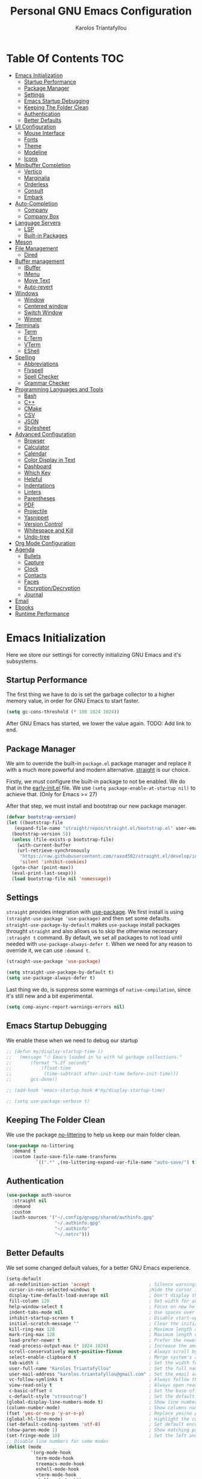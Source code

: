 #+author: Karolos Triantafyllou
#+title: Personal GNU Emacs Configuration
#+property: header-args:emacs-lisp :tangle ./init.el :mkdirp yes

* Table Of Contents                                                     :TOC:
- [[#emacs-initialization][Emacs Initialization]]
  - [[#startup-performance][Startup Performance]]
  - [[#package-manager][Package Manager]]
  - [[#settings][Settings]]
  - [[#emacs-startup-debugging][Emacs Startup Debugging]]
  - [[#keeping-the-folder-clean][Keeping The Folder Clean]]
  - [[#authentication][Authentication]]
  - [[#better-defaults][Better Defaults]]
- [[#ui-configuration][UI Configuration]]
  - [[#mouse-interface][Mouse Interface]]
  - [[#fonts][Fonts]]
  - [[#theme][Theme]]
  - [[#modeline][Modeline]]
  - [[#icons][Icons]]
- [[#minibuffer-completion][Minibuffer Completion]]
  - [[#vertico][Vertico]]
  - [[#marginalia][Marginalia]]
  - [[#orderless][Orderless]]
  - [[#consult][Consult]]
  - [[#embark][Embark]]
- [[#auto-completion][Auto-Completion]]
  - [[#company][Company]]
  - [[#company-box][Company Box]]
- [[#language-servers][Language Servers]]
  - [[#lsp][LSP]]
  - [[#built-in-packages][Built-in Packages]]
- [[#meson][Meson]]
- [[#file-management][File Management]]
  - [[#dired][Dired]]
- [[#buffer-management][Buffer management]]
  - [[#ibuffer][IBuffer]]
  - [[#imenu][IMenu]]
  - [[#move-text][Move Text]]
  - [[#auto-revert][Auto-revert]]
- [[#windows][Windows]]
  - [[#window][Window]]
  - [[#centered-window][Centered window]]
  - [[#switch-window][Switch Window]]
  - [[#winner][Winner]]
- [[#terminals][Terminals]]
  - [[#term][Term]]
  - [[#e-term][E-Term]]
  - [[#vterm][VTerm]]
  - [[#eshell][EShell]]
- [[#spelling][Spelling]]
  - [[#abbreviations][Abbreviations]]
  - [[#flyspell][Flyspell]]
  - [[#spell-checker][Spell Checker]]
  - [[#grammar-checker][Grammar Checker]]
- [[#programming-languages-and-tools][Programming Languages and Tools]]
  - [[#bash][Bash]]
  - [[#c][C++]]
  - [[#cmake][CMake]]
  - [[#csv][CSV]]
  - [[#json][JSON]]
  - [[#stylesheet][Stylesheet]]
- [[#advanced-configuration][Advanced Configuration]]
  - [[#browser][Browser]]
  - [[#calculator][Calculator]]
  - [[#calendar][Calendar]]
  - [[#color-display-in-text][Color Display in Text]]
  - [[#dashboard][Dashboard]]
  - [[#which-key][Which Key]]
  - [[#helpful][Helpful]]
  - [[#indentations][Indentations]]
  - [[#linters][Linters]]
  - [[#parentheses][Parentheses]]
  - [[#pdf][PDF]]
  - [[#projectile][Projectile]]
  - [[#yasnippet][Yasnippet]]
  - [[#version-control][Version Control]]
  - [[#whitespace-and-kill][Whitespace and Kill]]
  - [[#undo-tree][Undo-tree]]
- [[#org-mode-configuration][Org Mode Configuration]]
- [[#agenda][Agenda]]
  - [[#bullets][Bullets]]
  - [[#capture][Capture]]
  - [[#clock][Clock]]
  - [[#contacts][Contacts]]
  - [[#faces][Faces]]
  - [[#encryptiondecryption][Encryption/Decryption]]
  - [[#journal][Journal]]
- [[#email][Email]]
- [[#ebooks][Ebooks]]
- [[#runtime-performance][Runtime Performance]]

* Emacs Initialization

Here we store our settings for correctly initializing GNU Emacs and it's subsystems.

** Startup Performance

The first thing we have to do is set the garbage collector to a higher memory value, in order for GNU Emacs to start faster.

#+begin_src emacs-lisp
  (setq gc-cons-threshold (* 100 1024 1024))
#+end_src

After GNU Emacs has started, we lower the value again. TODO: Add link to end.

** Package Manager

We aim to override the built-in =package.el= package manager and replace it with a much more powerful and modern alternative.
[[https://github.com/raxod502/straight.el][straight]] is our choice.

Firstly, we must configure the built-in package to not be enabled. We do that in the [[file:early-init.el::setq package-enable-at-startup nil][early-init.el]] file.
We use ~(setq package-enable-at-startup nil)~ to achieve that. (Only for Emacs >= 27)

After that step, we must install and bootstrap our new package manager.

#+begin_src emacs-lisp
  (defvar bootstrap-version)
  (let ((bootstrap-file
	 (expand-file-name "straight/repos/straight.el/bootstrap.el" user-emacs-directory))
	(bootstrap-version 5))
    (unless (file-exists-p bootstrap-file)
      (with-current-buffer
	  (url-retrieve-synchronously
	   "https://raw.githubusercontent.com/raxod502/straight.el/develop/install.el"
	   'silent 'inhibit-cookies)
	(goto-char (point-max))
	(eval-print-last-sexp)))
    (load bootstrap-file nil 'nomessage))
#+end_src

** Settings

=straight= provides integration with [[https://github.com/jwiegley/use-package][use-package]]. We first install is using ~(straight-use-package 'use-package)~ and
then set some defaults.
=straight-use-package-by-default= makes =use-package= install packages throught =straight= and also allows us to skip
the otherwise necessary ~:straight t~ command.
By default, we set all packages to not load until needed with ~use-package-always-defer t~. When we need for any
reason to override it, we can use ~:demand t~.

#+begin_src emacs-lisp
  (straight-use-package 'use-package)

  (setq straight-use-package-by-default t)
  (setq use-package-always-defer t)
#+end_src

Last thing we do, is suppress some warnings of =native-compilation=, since it's still new and a bit experimental.

#+begin_src emacs-lisp
  (setq comp-async-report-warnings-errors nil)
#+end_src

** Emacs Startup Debugging

We enable these when we need to debug our startup

#+begin_src emacs-lisp
  ;; (defun my/display-startup-time ()
  ;;   (message "⏱ Emacs loaded in %s with %d garbage collections."
  ;; 	   (format "%.2f seconds"
  ;; 		   (float-time
  ;; 		    (time-subtract after-init-time before-init-time)))
  ;; 	   gcs-done))

  ;; (add-hook 'emacs-startup-hook #'my/display-startup-time)

  ;; (setq use-package-verbose t)
#+end_src

** Keeping The Folder Clean

We use the package [[https://github.com/emacscollective/no-littering][no-littering]] to help us keep our main folder clean.

#+begin_src emacs-lisp
  (use-package no-littering
    :demand t
    :custom (auto-save-file-name-transforms
             `((".*" ,(no-littering-expand-var-file-name "auto-save/") t))))
#+end_src

** Authentication

#+begin_src emacs-lisp
  (use-package auth-source
    :straight nil
    :demand
    :custom
    (auth-sources '("~/.config/gnupg/shared/authinfo.gpg"
                    "~/.authinfo.gpg"
                    "~/.authinfo"
                    "~/.netrc")))
#+end_src

** Better Defaults

We set some changed default values, for a better GNU Emacs experience.

#+begin_src emacs-lisp
  (setq-default
   ad-redefinition-action 'accept                      ; Silence warnings for redefinition.
   cursor-in-non-selected-windows t                    ;Hide the cursor in inactive windows.
   display-time-default-load-average nil               ; Don't display the load average.
   fill-column 120                                     ; Set width for automatic line break/wrap.
   help-window-select t                                ; Focus on new help windows when opened.
   indent-tabs-mode nil                                ; Use spaces over tabs.
   inhibit-startup-screen t                            ; Disable start-up screen.
   initial-scratch-message ""                          ; Clear the initial *scratch* buffer.
   kill-ring-max 128                                   ; Maximum length of the kill ring.
   mark-ring-max 128                                   ; Maximum length of the mark ring.
   load-prefer-newer t                                 ; Prefer the newest version of a file.
   read-process-output-max (* 1024 1024)               ; Increase the amount of data reads from the process.
   scroll-conservatively most-positive-fixnum          ; Always scroll by one line.
   select-enable-clipboard t                           ; Merge system's and Emacs' clipboards.
   tab-width 4                                         ; Set the width for tabs.
   user-full-name "Karolos Triantafyllou"              ; Set the full name of the current user.
   user-mail-address "karolos.triantafyllou@gmail.com" ; Set the email address of the current user.
   vc-follow-symlinks t                                ; Always follow the symlinks
   view-read-only t                                    ; Always open read-only buffers in view-mode.
   c-basic-offset 4                                    ; Set the base offset for C/C++.
   c-default-style "stroustrup")                       ; Set the default style of C/C++.
  (global-display-line-numbers-mode t)                 ; Show line numbers.
  (column-number-mode)                                 ; Show columns numbers in the modeline.
  (fset 'yes-or-no-p 'y-or-n-p)                        ; Replace yes/no prompts with y/n.
  (global-hl-line-mode)                                ; Highlight the current line.
  (set-default-coding-systems 'utf-8)                  ; Set default encoding to UTF-8.
  (show-paren-mode 1)                                  ; Show matching parentheses.
  (set-fringe-mode 10)                                 ; Set the left and right width in pixels
  ;; Disable line numbers for some modes
  (dolist (mode
           '(org-mode-hook
             term-mode-hook
             treemacs-mode-hook
             eshell-mode-hook
             vterm-mode-hook
             shell-mode-hook))
    (add-hook mode (lambda () (display-line-numbers-mode 0))))
#+end_src

* UI Configuration

** Mouse Interface

With GNU Emacs, we focus on using only the keyboard. Every other element is disabled.

#+begin_src emacs-lisp
  (when window-system
    (scroll-bar-mode -1)   ; Disable visible scrollbar
    (tool-bar-mode -1)     ; Disable the toolbar
    (tooltip-mode -1)      ; Disable tooltips
    (menu-bar-mode -1))     ; Disable menu bar
#+end_src

** Fonts

Set our favorite fonts! We just must make sure the font is installed on the system

#+begin_src emacs-lisp
  ;; Set default font
  (set-face-attribute 'default nil :font "Fira Code")
  ;; Set fixed pitch face
  (set-face-attribute 'fixed-pitch nil :font "Fira Code")
  ;; Set emoji font
  (set-fontset-font t 'symbol (font-spec :family "Noto Color Emoji") nil 'prepend)
  ;; Set variable pitch face
  (set-face-attribute 'variable-pitch nil :font "Cantarell" :weight 'regular :height 1.3)
#+end_src

*** Mixed Pitch Fonts

In order to used multiple fonts, we use the the package [[https://gitlab.com/jabranham/mixed-pitch][mixed-pitch]].

#+begin_src emacs-lisp
  (use-package mixed-pitch
    :hook (text-mode . mixed-pitch-mode))
#+end_src

*** Ligatures

Since GNU Emacs doesn't automatically enable ligatures, we enable them ourselves. We will use =straight= to clone the [[https://github.com/mickeynp/ligature.el][repo]] directly.

#+begin_src emacs-lisp
  (use-package ligature
    :straight (ligature :type git :host github :repo
                        "mickeynp/ligature.el" :branch "master")
    :defer t
    :config
    ;; Enable the "www" ligature in every possible major mode
    (ligature-set-ligatures 't '("www"))
    ;; Enable traditional ligature support in eww-mode, if the
    ;; `variable-pitch' face supports it
    (ligature-set-ligatures 'eww-mode '("ff" "fi" "ffi"))
    ;; Enable all Cascadia Code ligatures in programming modes
    (ligature-set-ligatures 'prog-mode '("|||>" "<|||" "<==>" "<!--" "####" "~~>" "***" "||=" "||>"
                     ":::" "::=" "=:=" "===" "==>" "=!=" "=>>" "=<<" "=/=" "!=="
                     "!!." ">=>" ">>=" ">>>" ">>-" ">->" "->>" "-->" "---" "-<<"
                     "<~~" "<~>" "<*>" "<||" "<|>" "<$>" "<==" "<=>" "<=<" "<->"
                     "<--" "<-<" "<<=" "<<-" "<<<" "<+>" "</>" "###" "#_(" "..<"
                     "..." "+++" "/==" "///" "_|_" "www" "&&" "^=" "~~" "~@" "~="
                     "~>" "~-" "**" "*>" "*/" "||" "|}" "|]" "|=" "|>" "|-" "{|"
                     "[|" "]#" "::" ":=" ":>" ":<" "$>" "==" "=>" "!=" "!!" ">:"
                     ">=" ">>" ">-" "-~" "-|" "->" "--" "-<" "<~" "<*" "<|" "<:"
                     "<$" "<=" "<>" "<-" "<<" "<+" "</" "#{" "#[" "#:" "#=" "#!"
                     "##" "#(" "#?" "#_" "%%" ".=" ".-" ".." ".?" "+>" "++" "?:"
                     "?=" "?." "??" ";;" "/*" "/=" "/>" "//" "__" "~~" "(*" "*)"
                     "\\\\" "://"))
    ;; Enables ligature checks globally in all buffers. You can also do it
    ;; per mode with `ligature-mode'.
    (global-ligature-mode t))
#+end_src

** Theme

#+begin_src emacs-lisp
  (use-package doom-themes
    :demand t
    :config
    (load-theme 'doom-nord t)
    (doom-themes-visual-bell-config)
    (setq doom-themes-treemacs-theme "doom-colors")
    (doom-themes-treemacs-config)
    (doom-themes-org-config))
#+end_src

Solaire-mode can help us differentiate between our actual buffers, from ones that are informative or pop-ups, by giving the latter a darker color.

#+begin_src emacs-lisp
  (use-package solaire-mode
    :defer 0.1
    :custom (solaire-mode-remap-fringe t)
    :config (solaire-global-mode))
#+end_src

** Modeline

#+begin_src emacs-lisp
  (use-package doom-modeline
    :demand t
    :init (doom-modeline-mode)
    :custom
    (doom-modeline-icon (display-graphic-p))
   (doom-modeline-mu4e t)
   (mu4e-alert-enable-mode-line-display))
#+end_src

** Icons

Some icons will always make things prettier

*** All The Icons

[[https://github.com/domtronn/all-the-icons.el][all-the-icons]] is the defacto standard for inserting icons in almost everywhere. If the config does not work, we must install the icons with ~all-the-icons-install-fonts~

#+begin_src  emacs-lisp
  (use-package all-the-icons
    :if (display-graphic-p)
    :commands all-the-icons-install-fonts
    :config (unless (find-font (font-spec :name "all-the-icons"))
              (all-the-icons-install-fonts t)))
#+end_src

*** All The Icons Dired

#+begin_src emacs-lisp
  (use-package all-the-icons-dired
    :if (display-graphic-p)
    :hook (dired-mode . all-the-icons-dired-mode))
#+end_src

*** All The Icons Completion

[[https://github.com/iyefrat/all-the-icons-completion][all-the-icons-completion]] adds icons to =marginalia= / =vertico=.

#+begin_src emacs-lisp
    (use-package all-the-icons-completion
      :after (all-the-icons marginalia)
      :hook (marginalia-mode . all-the-icons-completion-marginalia-setup)
      :init
      (all-the-icons-completion-mode 1))
#+end_src

* Minibuffer Completion

** Vertico

We use =vertico=, because it is quite minimal and unintrusive.

#+begin_src emacs-lisp
  (use-package vertico
    :straight (:files (:defaults "extensions/*"))
    :init (vertico-mode)
    :custom (vertico-cycle t)
    :custom-face (vertico-current ((t (:background "#1d1f21")))))

  (use-package vertico-directory
    :after (vertico)
    :straight nil
    :bind (:map vertico-map
                ("C-<backspace>" . vertico-directory-up)))
#+end_src

** Marginalia

To enable richer annotations with =vertico= (e.g. summary documentation of the functions variables, as well as size and last consultation of the files), we use [[https://github.com/minad/marginalia/][marginalia]].

 #+begin_src emacs-lisp
   (use-package marginalia
     :after vertico
     :init (marginalia-mode)
     :bind (:map minibuffer-local-map
                 ("M-A" . marginalia-cycle))
     :custom
     (marginalia-annotators '(marginalia-annotators-heavy marginalia-annotators-light nil)))
#+end_src

** Orderless

By default, =vertico= sorts the candidates according to their history position, then length and finally alphabetically. To improve searching across completion, we use [[https://github.com/oantolin/orderless][orderless]].

#+begin_src emacs-lisp
  (use-package orderless
    :after (vertico marginalia)
    :custom
    (completion-category-defaults nil)
    (completion-category-overrides '((file (styles . (partial-completion)))))
    (completion-styles '(orderless)))
#+end_src

** Consult

To further enrich our minibuffer with commands, [[https://github.com/minad/consult][consult]] is the package of choice.

#+begin_src emacs-lisp
  (use-package consult
    :after (projectile)
    :bind (;; Related to control commands
           ("<help> a" . consult-apropos)
           ("C-x b" . consult-buffer)
           ("C-x M-:" . consult-complex-command)
           ("C-c k" . consult-kmacro)
           ;; Related to navigation
           ("M-g a" . consult-org-agenda)
           ("M-g e" . consult-error)
           ("M-g g" . consult-goto-line)
           ("M-g h" . consult-org-heading)
           ("M-g i" . consult-imenu)
           ("M-g k" . consult-global-mark)
           ("M-s l" . consult-line)
           ("M-g m" . consult-mark)
           ("M-g o" . consult-outline)
           ("M-g I" . consult-project-imenu)
           ;; Related to search and selection
           ("M-s G" . consult-git-grep)
           ("M-s g" . consult-grep)
           ("M-s k" . consult-keep-lines)
           ("M-s l" . consult-locate)
           ("M-s m" . consult-multi-occur)
           ("M-s r" . consult-ripgrep)
           ("M-s u" . consult-focus-lines)
           ("M-s f" . consult-find))
    :custom
    (completion-in-region-function #'consult-completion-in-region)
    (consult-narrow-key "<")
    (consult-project-root-function #'projectile-project-root)
    ;; Provides a consistent display for both '=consult-register=' and the register preview when editin registers.
    (register-preview-delay 0)
    (register-preview-function #'consult-register-preview))
#+end_src

** Embark

Finally, we can use [[https://github.com/oantolin/embark/][embark]] to interact directly on the files through the completion system.

#+begin_src emacs-lisp
  (use-package embark
    :bind ("C-." . embark-act))

  (use-package embark-consult
    :after (embark consult)
    :demand t
    :hook
    (embark-collect-mode . consult-preview-at-point-mode))
#+end_src

* Auto-Completion

Auto-completion in GNU Emacs is mainly combined with LSP mode.

** Company

We use [[https://github.com/company-mode/company-mode][company-mode]] as our completion front-end.

#+begin_src emacs-lisp
  (use-package company
    :after lsp-mode
    :hook (lsp-mode . company-mode)
    :custom
    (company-begin-commands '(self-insert-command))
    (company-idle-delay 0.5)
    (company-minimum-prefix-length 1)
    (company-show-quick-access t)
    (company-tooltip-align-annotations 't))
#+end_src

** Company Box

To get candidate icons and thus being able to differentiate a function from a variable at a glance, we use [[https://github.com/sebastiencs/company-box/][company-box]].

#+begin_src emacs-lisp
  (use-package company-box
    :if (display-graphic-p)
    :after company
    :hook (company-mode . company-box-mode))
#+end_src

* Language Servers

** LSP

#+begin_src emacs-lisp
  (use-package lsp-mode
    :commands (lsp lsp-deferred)
    :hook ((prog-mode . lsp-deferred)
           (lsp-mode . lsp-enable-which-key-integration))
    :custom
    (lsp-server-install-dir (expand-file-name (format "%s/etc/lsp" user-emacs-directory)))
    (lsp-keymap-prefix "C-c ;"))
#+end_src

#+begin_src emacs-lisp
  (use-package lsp-ui
    :hook (lsp-mode . lsp-ui-mode))
#+end_src

#+begin_src emacs-lisp
  (use-package lsp-treemacs
    :after lsp)
#+end_src

#+begin_src emacs-lisp
  (use-package dap-mode
    :after lsp-mode
    :config (dap-mode t)
    (dap-ui-mode t))
#+end_src

#+begin_src emacs-lisp
  (use-package consult-lsp
    :after (consult lsp)
    :commands (consult-lsp-diagnostics consult-lsp-symbols))
#+end_src

** Built-in Packages

*** Emacs

#+begin_src emacs-lisp
  (use-package emacs
    :straight nil
    :init
    (setq completion-cycle-threshold 3)
    (setq read-extended-command-predicate
	  #'command-completion-default-include-p)
    (setq tab-always-indent 'complete))
#+end_src

#+begin_src emacs-lisp
;;  (when (equal tab-always-indent 'complete)
;;    (define-key c-mode-base-map [remap c-indent-line-or-region] #'completion-at-point))
#+end_src

* Meson

Meson is a build system for C/C++ and some other languages.

#+begin_src emacs-lisp
    (use-package meson-mode
      :hook (meson-mode . company-mode))
#+end_src

* File Management

** Dired

#+begin_src emacs-lisp
  (use-package dired
    :straight nil
    :commands (dired dired-jump)
    :bind (:map dired-mode-map
		("h" . dired-up-directory)
		("j" . dired-next-line)
		("k" . dired-previous-line)
		("l" . dired-single-buffer))
    :delight "Dired"
    :custom
    (dired-auto-revert-buffer t)
    (dired-dwim-target t)
    (dired-hide-details-hide-symlink-targets nil)
    (dired-listing-switches "-alh --group-directories-first")
    (dired-ls-F-marks-symlinks nil)
    (dired-recursive-copies 'always))
#+end_src

We can peek inside a folder with =<TAB>= using [[https://github.com/Fuco1/dired-hacks/blob/master/dired-subtree.el][dired-subtree]].

#+begin_src emacs-lisp
  (use-package dired-subtree
    :after dired
    :bind (:map dired-mode-map
		("<tab>" . dired-subtree-toggle)))
#+end_src

To avoid having =dired= keep buffers, we use [[https://github.com/crocket/dired-single][dired-single]].

#+begin_src emacs-lisp
  (use-package dired-single
    :after dired
    :bind (:map dired-mode-map
		([remap dired-find-file] . dired-single-buffer)
		([remap dired-up-directory] . dired-single-up-directory)
		("M-DEL" . dired-prev-subdir)))
#+end_src

Sometimes we might want to hide dotfiles. With [[https://github.com/mattiasb/dired-hide-dotfiles][dired-hide-dotfiles]], this becomes trivial.

#+begin_src emacs-lisp
  (use-package dired-hide-dotfiles
    :hook (dired-mode . dired-hide-dotfiles-mode)
    :bind (:map dired-mode-map
		("H" . dired-hide-dotfiles-mode)))
#+end_src

By default, =dired= opens files in plain text. This behavior is sometimes undesirable. Thankfully, [[https://github.com/Fuco1/dired-hacks/blob/master/dired-open.el][dired-open]] can be used to inform =dired= of certain file extensions that must be opened with external packages/applications.

#+begin_src emacs-lisp
  (use-package dired-open
    :after (dired dired-jump)
    :custom (dired-open-extensions '(("mp4" . "mpv"))))
#+end_src

Finally, in order to manage folders with large amounts of files, we can filter it with [[https://github.com/Fuco1/dired-hacks/blob/master/dired-narrow.el][dired-narrow]].

#+begin_src emacs-lisp
  (use-package dired-narrow
    :straight nil
    :bind (("C-c C-n" . dired-narrow)
           ("C-c C-f" . dired-narrow-fuzzy)))
#+end_src

* Buffer management

** IBuffer

#+begin_src emacs-lisp
  (use-package ibuffer
    :preface
    (defvar protected-buffers '("*scratch*" "*Messages*")
      "Buffers that cannot be killed.")
    (defun my/protected-buffers ()
      "Protects some buffers from being killed."
      (dolist (buffer protected-buffers)
	(with-current-buffer buffer
	  (emacs-lock-mode 'kill)))))
#+end_src

** IMenu

#+begin_src emacs-lisp
  (use-package imenu
    :straight nil
    :preface
    (defun my/smarter-move-beginning-of-line (arg)
      "Move point back to indentation of beginning of line.

   Move point to the first non-whitespace character on this line.
   If point is already there, move to the beginning of the line.
   Effectively toggle between the first non-whitespace character and
   the beginning of the line.

   If ARG is not nil or 1, move forward ARG - 1 lines first. If
   point reaches the beginning or end of the buffer, stop there."
      (interactive "^p")
      (setq arg (or arg 1))

      ;; Move lines first
      (when (/= arg 1)
        (let ((line-move-visual nil))
          (forward-line (1- arg))))

      (let ((orig-point (point)))
        (back-to-indentation)
        (when (= orig-point (point))
          (move-beginning-of-line 1))))
    :bind (("C-a" . my/smarter-move-beginning-of-line)
           ("C-r" . imenu)))
#+end_src

** Move Text

#+begin_src emacs-lisp
  (use-package move-text
    :bind (("M-p" . move-text-up)
           ("M-n" . move-text-down))
    :config (move-text-default-bindings))
#+end_src

** Auto-revert

#+begin_src emacs-lisp
  (use-package autorevert
    :straight nil
    :delight auto-revert-mode
    :bind ("C-x R" . revert-buffer)
    :custom (auto-revert-verbose nil)
    :config (global-auto-revert-mode))
#+end_src

* Windows

** Window

Most of the times, when we split a window, we want to focus it and perform some action. Unfortunately, GNU Emacs does not default to this behavior.

#+begin_src emacs-lisp
  (use-package window
    :straight nil
    :bind (("C-x 3" . hsplit-last-buffer)
           ("C-x 2" . vsplit-last-buffer)
           ;; Don't ask before killing a buffer.
           ([remap kill-buffer] . kill-this-buffer))
    :preface
    (defun hsplit-last-buffer ()
      "Gives the focus to the last created horizontal window."
      (interactive)
      (split-window-horizontally)
      (other-window 1))
    (defun vsplit-last-buffer ()
      "Gives the focus to the last created vertical window."
      (interactive)
      (split-window-vertically)
      (other-window 1)))
#+end_src

** Centered window

Sole windows are centered within GNU Emacs with the help of [[https://github.com/anler/centered-window-mode][centered-window]].

#+begin_src emacs-lisp
  (use-package centered-window
    :demand t
    :custom
    (cwm-centered-window-width 130)
    (cwm-frame-internal-border 0)
    (cwm-incremental-padding t)
    (cwm-incremental-padding-% 2)
    (cwm-left-fringe-ratio 0)
    (cwm-use-vertical-padding t)
    :config (centered-window-mode t))
#+end_src

** Switch Window

When we have multiple windows open in GNU Emacs, we can move around them by indicating a unique number and typing that. [[https://github.com/dimitri/switch-window][switch-window]] gives us the tools to do so, while also hiding the contents of each window.

#+begin_src emacs-lisp
(use-package switch-window
    :bind (("C-x o" . switch-window)
           ("C-x w" . switch-window-then-swap-buffer)))
#+end_src

** Winner

Sometimes, we would like to bring back a window layout with their content. We can use the built-in package =winner= and specifically =winner-undo= and =winner-redo= commands.

#+begin_src emacs-lisp
  (use-package winner
    :straight nil
    :config (winner-mode))
#+end_src

* Terminals

** Term

#+begin_src emacs-lisp
  (use-package term
    :commands term
    :config
    (setq explicit-shell-file-name "zsh")
    (setq term-prompt-regexp "^[^#$%>\n]*[#$%>] *"))
#+end_src

** E-Term

#+begin_src emacs-lisp
  (use-package eterm-256color
    :hook (term-mode . eterm-256color-mode))
#+end_src

** VTerm

#+begin_src emacs-lisp
  (use-package vterm
    :commands vterm
    :config
    (setq term-prompt-regexp "^[^#$%>\n]*[#$%>] *")
    (setq vterm-shell "zsh")
    (setq vterm-max-scrollback 10000))
#+end_src

** EShell

#+begin_src emacs-lisp
  (use-package eshell)
#+end_src

* Spelling

In order to check our spelling and grammar, we will use =abbrev=, =flyspell=, =ispell= and =LanguageTool=.

** Abbreviations

We can correct commonly misspelled words with the built-in =abbrev= package. Of course, we have to provide the list in a file.

#+begin_src emacs-lisp
  (use-package abbrev
    :straight nil
    :delight
    :hook (text-mode . abbrev-mode)
    :config
    (if (file-exists-p abbrev-file-name)
        (quietly-read-abbrev-file)))
#+end_src

** Flyspell

For more general spelling mistakes, we use the built-in =flyspell= package, to enable on-the-fly spell checking. A common command is =flyspelll-auto-correct-word= (=M-<TAB>=) which automatically corrects a word according to the best suggestion.

*NOTE:* a call to ~flyspell-buffer~ could be extremely slow.

#+begin_src emacs-lisp
  (use-package flyspell
    :straight nil
    :delight
    :hook ((text-mode . flyspell-mode)
           (prog-mode . flyspell-prog-mode))
    :custom
    ;; Add correction to abbreviation table.
    (flyspell-abbrev-p t)
    (flyspell-default-dictionary "en_US")
    (flyspell-issue-message-flag nil)
    (flyspell-issue-welcome-flag nil))
#+end_src

** Spell Checker

To correct spelling mistakes, the =ispell= package needs to use a spell checker package, like [[https://github.com/hunspell/hunspell][hunspell]] or [[https://github.com/GNUAspell/aspell][aspell]].

To use =hunspell=, we need to install it with our system's package manager, together with any desired language dictionaries (e.g. =hunspell-en_US= and =hunspell-el=).

Then we can check that the dictionaries have installed (and where) using the ~hunspell -D~ command.

#+begin_src emacs-lisp
  (use-package ispell
    :preface
    (defun my/switch-language ()
      "Switches between the English and Greek language for ispell, flyspell and LanguageTool."
      (interactive)
      (let* ((current-dictionary ispell-current-dictionary)
             (new-dictionary (if (string= current-dictionary "en_US") "el_GR" "en_US")))
        (ispell-change-dictionary new-dictionary)
        (if (string= new-dictionary "el_GR")
            (progn
              (setq lsp-ltex-language "el"))
          (progn
            (setq lsp-ltex-language "en-US")))
        (flyspell-buffer)
        (message "[✓] Dictionary switched to %s" new-dictionary)))
    :custom
    (ispell-hunspell-dict-paths-alist
   '(("en_US" "/usr/share/hunspell/en_US.aff")
     ("el_GR" "/usr/share/hunspell/el_GR.aff")))
  ;; Save words in personal dictionary without asking
  (ispell-silently-savep t)
  :config
  (setenv "LANG" "en_US")
  (cond ((executable-find "hunspell")
         (setq ispell-program-name "hunspell")
         (setq ispell-local-dictionary-alist '(("en_US"
                                                "[[:alpha:]]"
                                                "[^[:alpha:]]"
                                                "['’-]"
                                                t
                                                ("-d" "en_US")
                                                nil
                                                utf-8)
                                               ("el_GR" "[[:alpha:]ΒΓΔΖΘΛΞΠΣΦΨΩαάβγδεέζηήθιίϊκλμνξοόπρσςτυύϋφχψωώ]" "[^[:alpha:]ΒΓΔΖΘΛΞΠΣΦΨΩαάβγδεέζηήθιίϊκλμνξοόπρσςτυύϋφχψωώ]"
                                                "['’-]"
                                                t
                                                ("-d" "el_GR")
                                                nil
                                                utf-8))))
        ((executable-find "aspell")
         (setq ispell-program-name "aspell")
         (setq ispell-extra-args '("--sug-mode=ultra"))))
  ;; Ignore file sections for spell checking.
  (add-to-list 'ispell-skip-region-alist '("#\\+begin_align" . "#\\+end_align"))
  (add-to-list 'ispell-skip-region-alist '("#\\+begin_align*" . "#\\+end_align*"))
  (add-to-list 'ispell-skip-region-alist '("#\\+begin_equation" . "#\\+end_equation"))
  (add-to-list 'ispell-skip-region-alist '("#\\+begin_equation*" . "#\\+end_equation*"))
  (add-to-list 'ispell-skip-region-alist '("#\\+begin_example" . "#\\+end_example"))
  (add-to-list 'ispell-skip-region-alist '("#\\+begin_labeling" . "#\\+end_labeling"))
  (add-to-list 'ispell-skip-region-alist '("#\\+begin_src" . "#\\+end_src"))
  (add-to-list 'ispell-skip-region-alist '("\\$" . "\\$"))
  (add-to-list 'ispell-skip-region-alist '(org-property-drawer-re))
  (add-to-list 'ispell-skip-region-alist '(":\\(PROPERTIES\\|LOGBOOK\\):" . ":END:")))
#+end_src

** Grammar Checker

[[https://languagetool.org/][LanguageTool]] is great for correcting our grammar while we are writing or saving a buffer. Combined with =abbrev-mode= and =flyspell=, we can have better quality documents. To integrate =LanguageTool= with LSP, we will need [[https://github.com/emacs-languagetool/lsp-ltex][lsp-ltex]]. The first time we use it, it will download the [[https://github.com/valentjn/ltex-ls][LTEX Language Server]] LSP server for us.

*NOTE:* We won't hook =lsp-ltex= to =text-mode= to avoid it processing our =config.org= file, since it's so big and might have too many errors to properly process.

#+begin_src emacs-lisp
  (use-package lsp-ltex
    :init
    (setq lsp-ltex-version "15.2.0")
    :custom
    ;;(lsp-ltex-enabled nil)
    (lsp-ltex-mother-tongue "en-US"))
#+end_src

* Programming Languages and Tools

** Bash

Using UNIX, bash is an easy way to script, and it's natively supported by GNU Emacs. For some extra help, we use [[https://emacs-lsp.github.io/lsp-mode/page/lsp-bash/][bash-language-server]] (=bash-ls=) as an LSP server.

This snippet ensures that shell script files that begin with a ~#!~ shebang will be automatically granted execution rights (~chmod +x~).

#+begin_src emacs-lisp
  (use-package sh-script
    :straight nil
    :hook (after-save . executable-make-buffer-file-executable-if-script-p))
#+end_src

** C++

For C++, we use [[https://clangd.llvm.org/][clangd]] which integrates natively with LSP. We can either let LSP download the server, or use our system's package manager to download LLVM (clang, clangd, etc.).

Configuration is stored (at least for now) in a separate file at =%XDG_CONFIG_HOME/clangd/config.yaml=.
Individual projects can use their own =.clangd= file for extra options or overrides.

=clangd= needs a =compile_commands.json= file in order to know the dependencies of our =.cpp= with our =.h/.hpp= files. For that, [[Meson][Meson]] creates one itself in the build directory, or we can use [[https://github.com/rizsotto/Bear][Build EAR]] for simpler projects.

** CMake

Although CMake will never be directly used, it is sometimes handy to get all expected features, as well as syntax highlighting to ease the eyes. We will additionally need the =cmake-language-server=.

#+begin_src emacs-lisp
  (use-package cmake-mode
    :hook (cmake-mode . lsp-deferred)
    :mode ("CMakeLists\\.txt\\'" "\\.cmake\\'"))
#+end_src

#+begin_src emacs-lisp
  (use-package cmake-font-lock
    :hook (cmake-mode . cmake-font-lock-activate))
#+end_src

If we ever wanted to change =Meson=, we could use [[https://github.com/atilaneves/cmake-ide/blob/master/cmake-ide.el][cmake-ide]].

** CSV

=csv-mode= provides a nice syntax highlight of CSV files.

#+begin_src emacs-lisp
  (use-package csv-mode :mode ("\\.\\(csv\\|tsv\\)\\'"))
#+end_src

** JSON

#+begin_src emacs-lisp
(use-package json-mode
  :delight "J "
  :mode "\\.json\\'"
  :hook (before-save . my/json-mode-before-save-hook)
  :preface
  (defun my/json-mode-before-save-hook ()
    (when (eq major-mode 'json-mode)
      (json-pretty-print-buffer)))

  (defun my/json-array-of-numbers-on-one-line (encode array)
    "Prints the arrays of numbers in one line."
    (let* ((json-encoding-pretty-print
            (and json-encoding-pretty-print
                 (not (loop for x across array always (numberp x)))))
           (json-encoding-seperator (if json-encoding-pretty-print "," ", ")))
      (funcall encode array)))
  :config (advice-add 'json-encode-array :around #'my/json-array-of-numbers-on-one-line))
#+end_src

** Stylesheet

Since GNU Emacs already has good built-in packages for stylesheet languages (e.g. CSS, LESS, SCSS), we only need to install an appropriate LSP server. The best one is [[https://github.com/vscode-langservers/vscode-css-languageserver][vscode-css-languageserver]] (=css-ls=), even though it does not support the LESS language.

#+begin_src emacs-lisp
  (use-package css-mode
    :after flycheck
    :mode "\\.css\\'"
    :custom (css-indent-offset 2)
    (flycheck-stylelintrc "~/Programming/web/.stylelintrc.json"))

  (use-package scss-mode
    :after (flycheck lsp)
    :hook (scss-mode . lsp)
    :mode "\\.scss\\'"
    :config (setq scss-sass-command dart-p))
#+end_src

* Advanced Configuration

** Browser

GNU Emacs provides the =browse-url= package to open a browser within itself. Even though using a dedicated browser is preferred, sometimes it is useful to not leave from the environment.

#+begin_src emacs-lisp
  (use-package browse-url
    :straight nil
    :custom
    (browse-url-browser-function 'browse-url-generic)
    (browse-url-generic-program "firefox"))
#+end_src

** Calculator

Sometimes, we might need to do calculations and conversions. With the built-in =calc= package (=C-x * c=), we can do it from within GNU Emacs.

Some useful commands to know within =calc= are:
- =calc-algebraic-entry= :: allows us to enter a value and its unit to later convert it or associate it with an operation.
- =calc-convert-units= (=u c=) :: converts the output of an algebraic entry (e.g. =25m= → =25000mm=).
- =calc-simplify-units= (=u s=) :: simplifies the output of and algebraic entry (e.g. =5 m + 23 cm= → =5.023 m=).
- =calc-view-units-table= (=u V=) :: displays a table of units supported by =calc=.

#+begin_src emacs-lisp
  (use-package calc
    :straight nil
    :custom
    (math-additional-units
     '((GiB "1024 * MiB" "Giga Byte")
       (MiB "1024 * KiB" "Mega Byte")
       (KiB "1024 * B" "Kilo Byte")
       (B nil "Byte")
       (Gib "1024 * Mib" "Giga Bit")
       (Mib "1024 * Kib" "Mega Bit")
       (Kib "1024 * b" "Kilo Bit")
       (b "B / 8" "Bit")))
    ;; Resets the calc's cache
    (math-units-table nil))
#+end_src

** Calendar

#+begin_src emacs-lisp
  (use-package calendar
    :straight nil
    :bind ("C-c 0" . calendar)
    :custom
    (calendar-mark-holidays-flag t)
    (calendar-week-start-day 1))

  (use-package holidays
    :straight nil
    :custom
    (holiday-bahai-holidays nil)
    (holiday-hebrew-holidays nil)
    (holiday-islamic-holidays nil)
    (holiday-oriental-holidays nil)
    (holiday-christian-holidays
     '((holiday-fixed 1 6 "Epiphany")
       (holiday-fixed 2 2 "Candlemas")
       (holiday-easter-etc -47 "Mardi Gras")
       (holiday-easter-etc 0 "Easter Day")
       (holiday-easter-etc 1 "Easter Monday")
       (holiday-easter-etc 39 "Ascension")
       (holiday-easter-etc 49 "Pentecost")
       (holiday-fixed 8 15 "Assumption")
       (holiday-fixed 11 1 "All Saints' Day")
       (holiday-fixed 11 2 "Day Of The Dead")
       (holiday-fixed 11 22 "Saint Cecilia's Day")
       (holiday-fixed 12 1 "Saint Eloi's Day")
       (holiday-fixed 12 4 "Saint Barbara")
       (holiday-fixed 12 6 "Saint Nicholas Day")
       (holiday-fixed 12 25 "Christmas Day")))
    (holiday-general-holidays
     '((holiday-fixed 1 1 "New Year's Day")
       (holiday-fixed 2 14 "Valentine's Day")
       (holiday-fixed 3 8 "International Women's Day")
       (holiday-fixed 10 31 "Halloween")
       (holiday-fixed 11 11 "Armistice of 1918")))
    ;; Need to fix these
    (holiday-local-holidays
     '((holiday-fixed 5 1 "Labor Day")
       (holiday-float 3 0 0 "Grandmothers' Day")
       (holiday-float 4 4 3 "Secretary's Day")
       (holiday-float 5 0 2 "Mother's Day")
       (holiday-float 6 0 3 "Father's Day"))))
#+end_src

** Color Display in Text

To automatically display a color when typing a color or a hex code value, the [[https://elpa.gnu.org/packages/rainbow-mode.html][rainbow-mode]] package is useful.

#+begin_src emacs-lisp
  (use-package rainbow-mode
    :delight
    :hook ((prog-mode text-mode) . rainbow-mode))
#+end_src

** Dashboard

#+begin_src emacs-lisp
  (use-package dashboard
    :demand t
    :custom
    (dashboard-banner-logo-title "With Great Power Comes Great Responsibility")
    (dashboard-center-content t)
    (dashboard-items '((agenda)
                       (projects . 5)))
    (dashboard-projects-switch-function 'projectile-dired)
    (dashboard-set-file-icons t)
    (dashboard-set-footer nil)
    (dashboard-set-heading-icons t)
    (dashboard-set-navigator t)
    (dashboard-startup-banner 'logo)
    :config (dashboard-setup-startup-hook))
  #+end_src

** Which Key

#+begin_src emacs-lisp
  (use-package which-key
    :init (which-key-mode)
    :delight
    :custom (which-key-idle-delay 0.5))
#+end_src

** Helpful

To have a more user-friendly documentation we will use the [[https://github.com/Wilfred/helpful][helpful]] package.

#+begin_src emacs-lisp
  (use-package helpful
    :commands (helpful-at-point
               helpful-callable
               helpful-command
               helpful-function
               helpful-key
               helpful-macro
               helpful-variable)
    :bind
    ([remap display-local-help] . helpful-at-point)
    ([remap describe-function] . helpful-callable)
    ([remap describe-variable] . helpful-variable)
    ([remap describe-symbol] . helpful-symbol)
    ([remap describe-key] . helpful-key)
    ([remap describe-command] . helpful-command))
#+end_src

** Indentations

#+begin_src emacs-lisp
  (use-package aggressive-indent
    :custom (aggressive-indent-comments-too t))

  (use-package highlight-indent-guides
    :hook (prog-mode . highlight-indent-guides-mode)
    :custom (highlight-indent-guides-method 'character))
#+end_src

** Linters

#+begin_src emacs-lisp
  (use-package flycheck
    :delight
    :hook ((lsp-mode . flycheck-mode)
           (prog-mode . flycheck-mode))
    :bind (:map flycheck-mode-map
                ("M-'" . flycheck-previous-error)
                ("M-\\" . flycheck-next-error))
    :custom (flycheck-display-errors-delay 0.3))
#+end_src

** Parentheses

#+begin_src emacs-lisp
  (use-package faces
    :straight nil
    :custom (show-paren-delay 0)
    :config
    (set-face-background 'show-paren-match "#161719")
    (set-face-bold 'show-paren-match t)
    (set-face-foreground 'show-paren-match "#ffffff"))
#+end_src

#+begin_src emacs-lisp
  (use-package rainbow-delimiters
    :hook (prog-mode . rainbow-delimiters-mode))
#+end_src

#+begin_src emacs-lisp
  (use-package smartparens
    :delight
    :hook (prog-mode . smartparens-mode)
    :bind (("M-'" . sp-backward-sexp)
           ("M-\\" . sp-forward-sexp)
           ("M-(" . sp-wrap-round)
           ("M-[" . sp-wrap-curly))
    :custom (sp-escape-quotes-after-insert nil))
#+end_src

** PDF

#+begin_src emacs-lisp
  (use-package pdf-tools
    :magic ("%PDF" . pdf-view-mode)
    :init (pdf-tools-install :no-query))
#+end_src

#+begin_src emacs-lisp
    (use-package pdf-view
      :straight nil
      :after pdf-tools
      :bind (:map pdf-view-mode-map
                  ("C-s" . isearch-forward)
                  ("d" . pdf-annot-delete)
                  ("h" . pdf-annot-add-highlight-markup-annotation)
                  ("t" . pdf-annot-add-text-annotation))
      :custom
      (pdf-view-display-size 'fit-page)
      (pdf-view-resize-factor 1.1)
      ;; Avoid searching for unicodes to speed up pdf-tools.
      (pdf-view-use-unicode-ligther nil)
      ;; Enable HiDPI support, at the cost of memory.
      (pdf-view-use-scaling t))
#+end_src

** Projectile

#+begin_src emacs-lisp
  (use-package projectile
    ;;:demand t
    :delight (projectile-mode)
    :config (projectile-mode)
    :custom
    (projectile-enable-caching t)
    (projectile-keymap-prefix (kbd "C-c C-p"))
    (projectile-mode-line '(:eval (projectile-project-name)))
    (projectile-project-search-path '("~/Programming"))
    (projectile-switch-project-action #'projectile-dired)
    :config (projectile-global-mode))

  (use-package consult-projectile
    :after (consult projectile)
    :straight (consult-projectile :type git :host gitlab :repo
                  "OlMon/consult-projectile" :branch "master")
    :commands (consult-projectile))
#+end_src

#+begin_src emacs-lisp
  (use-package ibuffer-projectile
    :after (ibuffer projectile)
    :preface
    (defun my/ibuffer-projectile ()
      (ibuffer-projectile-set-filter-groups)
      (unless (eq ibuffer-sorting-mode 'alphabetic)
	(ibuffer-do-sort-by-alphabetic)))
    :hook (ibuffer . my/ibuffer-projectile))
#+end_src

** Yasnippet

#+begin_src emacs-lisp
(use-package yasnippet-snippets
    :after yasnippet
    :config (yasnippet-snippets-initialize))

  (use-package yasnippet
    :delight yas-minor-mode "υ"
    :hook (yas-minor-mode . my/disable-yas-if-no-snippets)
    :config (yas-global-mode)
    :preface
    (defun my/disable-yas-if-no-snippets ()
      (when (and yas-minor-mode (null (yas--get-snippet-tables)))
        (yas-minor-mode -1))))
#+end_src

Provides snippets for consult.

#+begin_src emacs-lisp
  (use-package consult-yasnippet
    :straight (consult-yasnippet
               :type git
               :host github
               :repo "mohkale/consult-yasnippet")
    :bind ("C-c y" . consult-yasnippet))
#+end_src

** Version Control

#+begin_src emacs-lisp
    (use-package magit
      :commands magit-status
      :custom
      (magit-display-buffer-function #'magit-display-buffer-same-window-except-diff-v1))

  (use-package git-commit
    :straight nil
    :preface
    (defun my/git-commit-auto-fill-everywhere ()
      "Ensures that the commit body does not exceed 72 characters."
      (setq fill-column 72)
      (setq-local comment-auto-fill-only-comments nil))
    :hook (git-commit-mode . my/git-commit-auto-fill-everywhere)
    :custom (git-commit-summary-max-length 50))

  (use-package smerge-mode
    ;;:after hydra
    :delight "∓"
    :commands smerge-mode
    :bind (:map smerge-mode-map
                ("M-g n" . smerge-next)
                ("M-g p" . smerge-prev))
    ;;:hook (magit-diff-visit-file . hydra-merge/body)
    )

  (use-package git-gutter
    :delight
    :config (global-git-gutter-mode))

    ;; Might use forge for magit
    ;; (use-package forge)
#+end_src


** Whitespace and Kill

#+begin_src emacs-lisp
  (use-package simple
    :straight nil
    :delight (auto-fill-function)
    :preface
    (defun my/kill-region-or-line ()
      "When called interactively with no active region, kill the whole line."
      (interactive)
      (if current-prefix-arg
          (progn
            (kill-new (buffer-string))
            (delete-region (point-min) (point-max)))
        (progn (if (use-region-p)
                   (kill-region (region-beginning) (region-end) t)
                 (kill-region (line-beginning-position) (line-beginning-position 2))))))
    :hook ((before-save . delete-trailing-whitespace)
           ((prog-mode text-mode) . turn-on-auto-fill))
    :bind ("C-w" . my/kill-region-or-line)
    :custom (set-mark-command-repeat-pop t))

  (use-package hungry-delete
    :delight
    :config (global-hungry-delete-mode))
#+end_src

** Undo-tree

#+begin_src emacs-lisp
  (use-package undo-tree
    :delight
    ;;:bind ("C--" . undo-tree-redo)
    :init (global-undo-tree-mode)
    :custom
    (undo-tree-visualizer-timestamps t)
    (undo-tree-visualizer-diff t))
#+end_src

* Org Mode Configuration

#+begin_src emacs-lisp
  (use-package org-contrib)

  (use-package org
    :delight "θ"
    :hook (org-mode . turn-off-auto-fill)
    :bind ("C-c i" . org-insert-structure-template)
    :preface
    (defun my/org-archive-done-tasks ()
      "Archive finished or cancelled tasks."
      (interactive)
      (org-map-entries
       (lambda ()
         (org-archive-subtree)
         (setq org-map-continue-from (outline-previous-heading)))
       "TODO=\"DONE\"|TODO=\"CANCELLED\"" (if (org-before-first-heading-p) 'file 'tree)))

    (defun my/org-jump ()
      "Jump to a specific task."
      (interactive)
      (let ((current-prefix-arg '(4)))
        (call-interactively 'org-refile)))

    (defun my/org-use-speed-commands-for-headings-and-lists ()
      "Activate speed commands on list items too."
      (or (and (looking-at org-outline-regexp) (looking-back "^\**"))
          (save-excursion (and (looking-at (org-item-re)) (looking-back "^[ \t]*")))))

    (defmacro ignore-args (fnc)
      "Return function that ignores its arguments and invokes FNC."
      `(lambda (&rest _rest)
         (funcall ,fnc)))
    :hook ((after-save . my/config-tangle)
           (org-mode . org-indent-mode)
           (org-mode . visual-line-mode))
    :custom
    (org-archive-location "~/.personal/archives/%s::")
    (org-blank-before-new-entry '((heading . t) (plain-list-item . t)))
    (org-confirm-babel-evaluate nil)
    (org-cycle-include-plain-lists 'integrate)
    (org-ellipsis " ▾")
    (org-export-backends '(ascii beamer html icalendar latex man md org texinfo))
    (org-hide-emphasis-markers t)
    (org-lod-done 'time)
    (org-log-into-drrawer t)
    (org-modules '(org-crypt
                   org-habit
                   org-mouse
                   org-protocol
                   org-tempo))
    (org-refile-allow-creating-parent-nodes 'confirm)
    (org-refile-use-cache nil)
    (org-refile-use-outline-path nil)
    (org-refile-targets '((org-agenda-files . (:maxlevel . 1))))
    (org-startup-folded nil)
    (org-startup-with-inline-images t)
    (org-tag-alist '((:startgroup . "Context")
                     ("@errands" . ?e)
                     ("@home" . ?h)
                     ("@work" . ?w)
                     (:endgroup)
                     (:startgroup . "Difficulty")
                     ("easy" . ?E)
                     ("medium" . ?M)
                     ("challenging" . ?C)
                     (:endgroup)
                     ("bug" . ?b)
                     ("car" . ?v)
                     ("future" . ?F)
                     ("goal" . ?g)
                     ("health" . ?H)
                     ("house" . ?O)
                     ("meeting" . ?m)
                     ("planning" . ?p)
                     ("phone" . ?0)
                     ("purchase" . ?P)
                     ("reading" . ?r)
                     ("review" . ?R)
                     ("study" . ?s)
                     ("sport" . ?S)
                     ("talk" . ?T)
                     ("tech" . ?t)
                     ("trip" . ?I)
                     ("thinking" . ?i)
                     ("update" . ?u)
                     ("watch" . ?W)
                     ("writing" . ?g)))
    (org-tags-exclude-from-inheritance '("crypt" "project"))
    (org-todo-keywords '((sequence "TODO(t)"
                                   "STARTED(s)"
                                   "NEXT(n)"
                                   "SOMEDAY(.)"
                                   "WAITING(w)""|" "DONE(x!)" "CANCELLED(c@)")))
    (org-use-effective-time t)
    (org-use-speed-commands 'my/org-use-speed-commands-for-headings-and-lists)
    (org-yank-adjusted-subtrees t)
    :config
    (add-to-list 'org-global-properties '("Effort_ALL" . "0:05 0:15 0:30 1:00 2:00 3:00 4:00"))
    (add-to-list 'org-speed-commands '("$" call-interactively 'org-archive-subtree))
    (add-to-list 'org-speed-commands '("i" call-interactively 'org-clock-in))
    (add-to-list 'org-speed-commands '("o" call-interactively 'org-clock-out))
    (add-to-list 'org-speed-commands '("s" call-interactively 'org-schedule))
    (add-to-list 'org-speed-commands '("x" org-todo "DONE"))
    (add-to-list 'org-speed-commands '("y" org-todo-yesterday "DONE"))
    (add-to-list 'org-structure-template-alist '("el" . "src emacs-lisp"))
    (add-to-list 'org-structure-template-alist '("sh" . "src shell"))
    (add-to-list 'org-structure-template-alist '("py" . "src python"))
    (advice-add 'org-deadline :after (ignore-args #'org-save-all-org-buffers))
    (advice-add 'org-schedule :after (ignore-args #'org-save-all-org-buffers))
    (advice-add 'org-store-log-note :after (ignore-args #'org-save-all-org-buffers))
    (advice-add 'org-refile :after 'org-save-all-org-buffers)
    (advice-add 'org-todo :after (ignore-args #'org-save-all-org-buffers))
    (font-lock-add-keywords 'org-mode
                            '(("^ *\\([-]\\) "
                               (0 (prog1 () (compose-region (match-beginning 1) (match-end 1) "•"))))))
    (org-clock-persistence-insinuate)
    (org-load-modules-maybe t))

  (use-package toc-org
    :after org
    :hook (org-mode . toc-org-enable))

  (use-package org-indent
    :straight nil
    :after org
    :delight)
#+end_src

#+begin_src emacs-lisp
  (use-package async
    :after org
    :preface
    (defvar config-file (expand-file-name "config.org" user-emacs-directory)
      "The configuration file.")
    (defvar config-last-change (nth 5 (file-attributes config-file))
      "Last modification time of the configuration file.")
    (defvar show-async-tangle-results nil
      "Keeps *emacs* async buffers around for later inspection.")
    (defun my/config-updated ()
      "Check if the configuration file has been updated since the last time."
      (time-less-p config-last-change
                   (nth 5 (file-attributes config-file))))
    (defun my/config-tangle ()
      "Tangles the org file asynchronously."
      (when (my/config-updated)
        (setq config-last-change
              (nth 5 (file-attributes config-file)))
        (my/async-babel-tangle config-file)))
    (defun my/async-babel-tangle (org-file)
      "Tangles the org file asynchronously."
      (let ((init-tangle-start-time (current-time))
            (file (buffer-file-name))
            (async-quiet-switch "-q"))
        (async-start
         `(lambda ()
            (require 'org)
            (org-babel-tangle-file ,org-file))
         (unless show-async-tangle-results
           `(lambda (result)
              (if result
                  (message "[✓] %s successfully tangled (%.2fs)"
                           ,org-file
                           (float-time (time-subtract (current-time)
                                                      ',init-tangle-start-time)))
                (message "[✗] %s as tangle failed." ,org-file))))))))

  (use-package org-tempo
    :straight nil
    :after org)

  (with-eval-after-load 'org
    (require 'org-tempo)
    (add-to-list 'org-structure-template-alist '("el" . "src emacs-lisp")))
#+end_src



* Agenda

#+begin_src emacs-lisp
  (use-package org-agenda
    :straight nil
    :bind (:map org-agenda-mode-map
                ("C-n" . org-agenda-next-item)
                ("C-p" . org-agenda-previous-item)
                ("j" . org-agenda-goto)
                ("X" . my/org-agenda-mark-done-next)
                ("x" . my/org-agenda-mark-done))
    :preface
    (defun my/org-agenda-mark-done (&optional arg)
      "Mark the current TODO as done in org-agenda."
      (interactive "P")
      (org-agenda-todo "DONE"))

    (defun my/org-agenda-mark-done-next ()
      "Mark the current TODO as done and add another task after it."
      (interactive)
      (org-agenda-todo "DONE")
      (org-agenda-switch-to)
      (org-capture 0 "t"))
    :custom
    (org-agenda-category-icon-alist
     `(("home" ,(list (all-the-icons-faicon "home" :v-adjust -0.05)) nil nil :ascent center :mask heuristic)
       ("inbox" ,(list (all-the-icons-faicon "inbox" :v-adjust -0.1)) nil nil :ascent center :mask heuristic)
       ("people" ,(list (all-the-icons-material "people" :v-adjust -0.25)) nil nil :ascent center :mask heuristic)
       ("routine" ,(list (all-the-icons-material "repeat" :v-adjust -0.25)) nil nil :ascent center :mask heuristic)
       ))
    (org-agenda-custom-commands
     '(("d" "Dashboard"
        ((agenda "" ((org-deadline-warning-days 7)))
         (todo "NEXT"
               ((org-agenda-overriding-header "Next Tasks")))
         (tags-todo "agenda/ACTIVE" ((org-agenda-overriding-header "Active Projects")))))
       ("n" "Next Tasks"
        ((agenda "" ((org-deadline-warning-days 7)))
         (todo "NEXT"
               ((org-agenda-overriding-header "Next Tasks")))))
       ("h" "Home Tasks" tags-todo "+home")
       ("w" "Work Tasks" tags-todo "+work")

       ("E" "Easy Tasks" tags-todo "+easy")
       ("C" "Challenging Tasks" tags-todo "+challenging")

       ("e" tags-todo "+TODO=\"NEXT\"+Effort<15&+Effort>0"
        ((org-agenda-overriding-header "Low Effort Tasks")
         (org-agenda-max-todos 20)
         (org-agenda-files org-agenda-files)))))
    (org-agenda-dim-blocked-tasks t)
    (org-agenda-files '("~/.personal/agenda"))
    (org-agenda-inhibit-startup t)
    (org-agenda-show-log t)
    (org-agenda-skip-deadline-if-done t)
    (org-agenda-skip-deadline-prewarning-if-scheduled 'pre-scheduled)
    (org-agenda-skip-scheduled-if-done t)
    (org-agenda-span 2)
    (org-agenda-start-on-weekday 6)
    (org-agenda-start-with-log-mode t)
    (org-agenda-sticky nil)
    (org-agenda-tags-column 90)
    (org-agenda-time-grid '((daily today require-timed)))
    (org-agenda-use-tag-inheritance t)
    (org-columns-default-format "%14SCHEDULED %Effort{:} %1PRIORITY %TODO %50ITEM %TAGS")
    (org-default-notes-file "~/.personal/agenda/inbox.org")
    (org-directory "~/.personal")
    (org-enforce-todo-dependencies t)
    (org-habit-completed-glyph ?✓)
    (org-habit-graph-column 80)
    (org-habit-show-habits-only-for-today nil)
    (org-habit-today-glyph ?‖)
    (org-track-ordered-property-with-tag t))

  (use-package org-wild-notifier
    :after org
    :custom
    (alert-default-style 'libnotify)
    (org-wild-notifier-notification-title "Agenda Reminder")
    :config (org-wild-notifier-mode))
#+end_src

** Bullets

#+begin_src emacs-lisp
  (use-package org-bullets
    :hook (org-mode . org-bullets-mode)
    :custom (org-bullets-bullet-list '("●" "►" "▸")))
#+end_src



** Capture

#+begin_src emacs-lisp
  (use-package org-capture
    :straight nil
    :preface
    (defvar my/org-active-task-template
      (concat "* NEXT %^{Task}\n"
              ":PROPERTIES:\n"
              ":Effort: %^{effort|1:00|0:05|0:15|0:30|2:00|4:00}\n"
              ":CAPTURED: %<%Y-%m-%d %H:%M>\n"
              ":END:") "Template for basic task.")
    (defvar my/org-appointment
      (concat "* TODO %^{Appointment}\n"
              "SCHEDULED: %t\n") "Template for appointment task.")
    (defvar my/org-basic-task-template
      (concat "* TODO %^{Task}\n"
              ":PROPERTIES:\n"
              ":Effort: %^{effort|1:00|0:05|0:15|0:30|2:00|4:00}\n"
              ":CAPTURED: %<%Y-%m-%d %H:%M>\n"
              ":END:") "Template for basic task.")
    (defvar my/org-contacts-template
      (concat "* %(org-contacts-template-name)\n"
              ":PROPERTIES:\n"
              ":BIRTHDAY: %^{YYYY-MM-DD}\n"
              ":END:") "Template for a contact.")
    :custom
    (org-capture-templates
     `(("c" "Contact" entry (file+headline "~/.personal/agenda/contacts.org" "Friends"),
        my/org-contacts-template :empty-lines 1)
       ("p" "People" entry (file+headline "~/.personal/agenda/people.org" "Tasks"),
        my/org-basic-task-template :empty-lines 1)
       ("a" "Appointment" entry (file+headline "~/.personal/agenda/people.org" "Appointments"),
        my/org-appointment :empty-lines 1)
       ("m" "Meeting" entry (file+headline "~/.personal/agenda/people.org" "Meetings")
        "* Meeting with %? :meeting:\n%U" :clock-in t :clock-resume t :empty-lines 1)
       ("P" "Phone Call" entry (file+headline "~/.personal/agenda/people.org" "Phone Calls")
        "* Phone %? :phone:\n%U" :clock-in t :clock-resume t)

       ("i" "New Item")
       ("ib" "Book" checkitem (file+headline "~/.personal/items/books.org" "Books")
        "- [ ] %^{Title} -- %^{Author} %? :@home:reading:\n%U"
        :immediate-finish t)
       ("il" "Learning" checkitem (file+headline "~/.personal/items/learning.org" "Things")
        "- [ ] %^{Thing} :@home:"
        :immediate-finish t)
       ("im" "Movie" checkitem (file+headline "~/.personal/items/movies.org" "Movies")
        "- [ ] %^{Title}  :@home:watch:\n%U"
        :immediate-finish t)
       ("ip" "Purchase" checkitem (file+headline "~/.personal/items/purchases.org" "Purchases")
        "- [ ] %^{Item}  :@home:purchase:\n%U"
        :immediate-finish t)

       ("t" "New Task")
       ("ta" "Active" entry (file+headline "~/.personal/agenda/inbox.org" "Active"),
        my/org-active-task-template
        :empty-lines 1
        :immediate-finish t)
  ("tb" "Backlog" entry (file+headline "~/.personal/agenda/inbox.org" "Backlog"),
              my/org-basic-task-template
              :empty-lines 1
              :immediate-finish t))))
#+end_src

** Clock

#+begin_src emacs-lisp
  (use-package org-clock
    :straight nil
    :after org
    :preface
    (defun my/org-mode-ask-effort ()
      "Ask for an effort estimate when clocking in."
      (unless (org-entry-get (point) "Effort")
        (let ((effort
               (completing-read
                "Effort: "
                (org-entry-get-multivalued-property (point) "Effort"))))
          (unless (equal effort "")
            (org-set-property "Effort" effort)))))
    :hook (org-clock-in-prepare-hook . my/org-mode-ask-effort)
    :custom
    (org-clock-clocktable-default-properties
     '(:block day :maxlevel 2 :scope agenda :link t :compact t :formula %
              :step day :fileskip0 t :stepskip0 t :narrow 80
              :properties ("Effort" "CLOCKSUM" "CLOCKSUM_T" "TODO")))
    (org-clock-continuously nil)
    (org-clock-in-switch-to-state "STARTED")
    (org-clock-out-remove-zero-time-clocks t)
    (org-clock-persist t)
    (org-clock-persist-query-resume nil)
    (org-clock-report-include-clocking-task t)
    (org-show-notification-handler (lambda (msg) (alert msg))))

  (use-package org-pomodoro
    :after org
    :custom
    (alert-user-configuration (quote ((((:category . "org-pomodoro")) libnotify nil))))
    (org-pomodoro-audio-player "/usr/bin/mpv")
    (org-pomodoro-finished-sound "~/Audio/pomodoro_finished.mp3")
    (org-pomodoro-format " %s")
    (org-pomodoro-killed-sound "~/Audio/pomodoro_killed.mp3")
    (org-pomodoro-long-break-sound "~/Audio/pomodoro_long.mp3")
    (org-pomodoro-overtime-sound "~/Audio/pomodoro_overtime.mp3")
    (org-pomodoro-short-break-sound "~/Audio/pomodoro_short.mp3")
    (org-pomodoro-start-sound "~/Audio/pomodoro_start.mp3")
    (org-pomodoro-start-sound-p t))
#+end_src

** Contacts

#+begin_src emacs-lisp
  (use-package org-contacts
    :straight nil
    :after org
    :custom (org-contacts-files '("~/.personal/agenda/contacts.org")))
#+end_src

** Faces

#+begin_src emacs-lisp
  (use-package org-faces
    :straight nil
    :custom
    (org-todo-keyword-faces
     '(("DONE"    . (:foreground "#8abeb7" :weight bold))
       ("NEXT"    . (:foreground "#f0c674" :weight bold))
       ("SOMEDAY" . (:foreground "#b294bb" :weight bold))
       ("TODO"    . (:foreground "#b5bd68" :weight bold))
       ("WAITING" . (:foreground "#de935f" :weight bold)))))
#+end_src

** Encryption/Decryption

#+begin_src emacs-lisp
  (use-package org-crypt
    :straight nil
    :config
    (require 'org)
    (org-crypt-use-before-save-magic)
    :custom
    (org-crypt-key "8F4E3CEEA8CAE6040E88CF2784D878C99B99611D"))

  (setq epa-file-encrypt-to "karolos.triantafyllou@gmail.com")
  (setq epa-file-select-keys "auto")
#+end_src

** Journal

#+begin_src emacs-lisp
  (use-package org-roam
    :after org
    :init
    (setq org-roam-v2-ack t)
    (setq my/daily-note-filename "%<%Y-%m-%d>.org.gpg"
          my/daily-note-header "#+title: %<%Y-%m-%d %a>\n\n[[roam:%<%Y-%B>]]\n\n")
    :custom
    (org-roam-capture-templates
     '(("d" "default" plain "%?"
        :if-new (file+head "%<%Y%m%d%H%M%S>-${slug}.org"
                           "#+title: ${title}\n")
        :unnarrowed t)))
    (org-roam-completion-everywhere t)
    (org-roam-dailies-directory "journal/")
    (org-roam-dailies-capture-templates
     `(("d" "default" plain
        "* %?"
        :if-new (file+head ,my/daily-note-filename
                           ,my/daily-note-header)
        :empty-lines 1)

       ("j" "journal" plain
        "** %<%I:%M %p>  :journal:\n\n%?\n\n"
        :if-new (file+head+olp ,my/daily-note-filename
                               ,my/daily-note-header
                               ("Journal"))
        :empty-lines 1)
       ("m" "meeting" entry
        "** %<%I:%M %p> - %^{Meeting Title}  :meeting:\n\n%?\n\n"
        :if-new (file+head+olp ,my/daily-note-filename
                               ,my/daily-note-header
                               ("Meetings"))
        :empty-lines 1)))
    (org-roam-directory "~/.personal/notes")
    :custom (org-roam-graph-viewer "/usr/bin/qutebrowser")
    :config (org-roam-setup))
#+end_src

* Email

#+begin_src emacs-lisp
  (use-package mu4e
      :straight nil
      :commands mu4e
      :hook (mu4e-compose-mode . turn-off-auto-fill)
      :bind (:map mu4e-headers-mode-map
                  ("M-[" . scroll-down-command)
                  ("M-]" . scroll-up-command))
      :preface
      (defun my/set-email-account (label letvars)
        "Registers an email address for mu4e."
        (setq mu4e-contexts
              (cl-loop for context in mu4e-contexts
                       unless (string= (mu4e-context-name context) label)
                       collect context))
        (let ((context (make-mu4e-context
                        :name label
                        :enter-func (lambda () (mu4e-message "Switched context"))
                        :leave-func #'mu4e-clear-caches
                        :match-func
                        (lambda (msg)
                          (when msg
                            (string-prefix-p (format "/%s" msg)
                                             (mu4e-message-field msg :maildir))))
                        :vars letvars)))
          (push context mu4e-contexts)
          context))
      :custom
      (mu4e-attachment-dir "~/Downloads")
      ;; To avoid synchronization issues/ with mbsync
      (mu4e-change-filenames-when-moving t)
      (mu4e-confirm-quit nil)
      ;; (mu4e-completing-read-function 'ivy-read)
      (mu4e-compose-complete-only-after (format-time-string
                                         "%Y-%m-%d"
                                         (time-subtract (current-time) (days-to-time 150))))
      (mu4e-compose-context-policy 'ask-if-none)
      (mu4e-compose-dont-reply-to-self t)
      (mu4e-compose-format-flowed t)
      (mu4e-get-mail-command (format "mbsync -c ~/.config/isync/mbsyncrc -a"))
      (mu4e-headers-date-format "%F")
      (mu4e-headers-fields
       '((:account    . 10)
         (:human-date . 12)
         (:flags      . 6)
         (:from       . 22)
         (:subject    . nil)))
      (mu4e-headers-time-format "%R")
      (mu4e-html2text-command "iconv -c -t utf-8 | pandoc -f html -t plain")
      (mu4e-maildir "~/Mails")
      (mu4e-org-contacts-file "~/.personal/agenda/contacts.org")
      (mu4e-update-interval (* 5 60))
      (mu4e-use-fancy-chars t)
      (mu4e-view-prefer-html t)
      (mu4e-view-show-addresses t)
      (mu4e-view-show-images t)
      :config
      (my/set-email-account "karolos-triantafyllou"
                            '((mu4e-drafts-folder . "/personal/karolos-triantafyllou/drafts")
                              (mu4e-refile-folder . "/personal/karolos-triantafyllou/all")
                              (mu4e-sent-folder   . "/personal/karolos-triantafyllou/sent")
                              (mu4e-trash-folder  . "/personal/karolos-triantafyllou/trash")
                              (mu4e-maildir-shortcuts . ((:maildir "/personal/karolos-triantafyllou/all"    :key ?a)
                                                         (:maildir "/personal/karolos-triantafyllou/inbox"  :key ?i)
                                                         (:maildir "/personal/karolos-triantafyllou/drafts" :key ?d)
                                                         (:maildir "/personal/karolos-triantafyllou/sent"   :key ?s)
                                                         (:maildir "/personal/karolos-triantafyllou/trash"  :key ?t)))
                              (smtpmail-smtp-user . "karolos.triantafyllou@gmail.com")
                              (smtpmail-smtp-server . "smtp.gmail.com")
                              (smtpmail-smtp-service . 465)
                              (smtpmail-stream-type . ssl)
                              (user-mail-address . "karolos.triantafyllou@gmail.com")
                              (user-full-name . "Karolos Triantafyllou")))
      ;; (setq mu4e-headers-attach-mark    `("a" . ,(with-faicon "paperclip" "" 0.75 -0.05 "all-the-icons-lyellow"))
      ;;       mu4e-headers-draft-mark     `("D" . ,(with-octicon "pencil" "" 0.75 -0.05 "all-the-icons-lsilver"))
      ;;       mu4e-headers-encrypted-mark `("x" . ,(with-faicon "lock" "" 0.75 -0.05 "all-the-icons-lred"))
      ;;       mu4e-headers-flagged-mark   `("F" . ,(with-faicon "flag" "" 0.75 -0.05 "all-the-icons-maroon"))
      ;;       mu4e-headers-new-mark       `("N" . ,(with-faicon "check-circle" "" 0.75 -0.05 "all-the-icons-silver"))
      ;;       mu4e-headers-passed-mark    `("P" . ,(with-faicon "share" "" 0.75 -0.05 "all-the-icons-purple "))
      ;;       mu4e-headers-replied-mark   `("R" . ,(with-faicon "reply" "" 0.75 -0.05 "all-the-icons-lgreen"))
      ;;       mu4e-headers-seen-mark      `("S" . ,(with-octicon "check" "" 1 -0.05 "all-the-icons-lgreen"))
      ;;       mu4e-headers-signed-mark    `("s" . ,(with-faicon "key" "" 0.75 -0.05 "all-the-icons-cyan"))
      ;;       mu4e-headers-trashed-mark   `("T" . ,(with-faicon "trash" "" 0.75 -0.05 "all-the-icons-lred"))
      ;;       mu4e-headers-unread-mark    `("u" . ,(with-faicon "envelope" "" 0.75 -0.05 "all-the-icons-silver")))
      (add-to-list 'mu4e-header-info-custom
                   '(:account
                     :name "Account"
                     :shortname "Account"
                     :help "Which account this email belongs to"
                     :function
                     (lambda (msg)
                       (let ((maildir (mu4e-message-field msg :maildir)))
                         (format "%s" (substring maildir 1 (string-match-p "/" maildir 1)))))))
      (add-to-list 'mu4e-headers-actions '("org-contact-add" . mu4e-action-add-org-contact) t)
      (add-to-list 'mu4e-view-actions '("org-contact-add" . mu4e-action-add-org-contact) t))

    (use-package org-mime
    :after mu4e
    :hook (message-send . org-mime-htmlize)
    :bind (:map mu4e-compose-mode-map
                ("C-c '" . org-mime-edit-mail-in-org-mode))
    :config
    (add-hook 'org-mime-html-hook (lambda ()
                                    (goto-char (point-max))
                                    (insert "--<br>
                   <strong>Karolos Triantafyllou</strong><br>")))
    (add-hook 'org-mime-html-hook (lambda ()
                                    (org-mime-change-element-style "p" (format "color: %s" "#1a1a1a"))))

    (add-hook 'org-mime-html-hook (lambda ()
                                    (org-mime-change-element-style "strong" (format "color: %s" "#000"))))

    (add-hook 'org-mime-html-hook (lambda ()
                                    (org-mime-change-element-style
                                     "pre" "background: none repeat scroll 0% 0% rgb(61, 61, 61);
                                                   border-radius: 15px;
                                                   color: #eceff4;
                                                   font-family: Courier, 'Courier New', monospace;
                                                   font-size: small;
                                                   font-weight: 400;                                                 line-height: 1.3em;
                                                   padding: 20px;
                                                   quotes: '«' '»';
                                                   width: 41%;")))
    (setq org-mime-export-options '(:preserve-breaks t
                                                     :section-numbers nil
                                                     :with-author nil
                                                     :with-toc nil)))

    (use-package mu4e-alert
    :hook ((after-init . mu4e-alert-enable-mode-line-display)
           (after-init . mu4e-alert-enable-notifications))
    :config (mu4e-alert-set-default-style 'libnotify))

  (use-package message
    :straight nil
    :after mu4e
    :custom
    (message-citation-line-format "On %B %e, %Y at %l:%M %p, %f (%n) wrote:\n")
    (message-citation-line-function 'message-insert-formatted-citation-line)
    (message-kill-buffer-on-exit t)
    (message-send-mail-function 'smtpmail-send-it)
    (mml-secure-openpgp-signers '("84D878C99B99611D")))
#+end_src

* Ebooks

#+begin_src emacs-lisp
  (use-package nov
    :mode ("\\.epub\\'" . nov-mode))
#+end_src

* Runtime Performance

#+begin_src emacs-lisp
  (setq gc-cons-threshold (* 10 1000 1000))
#+end_src
